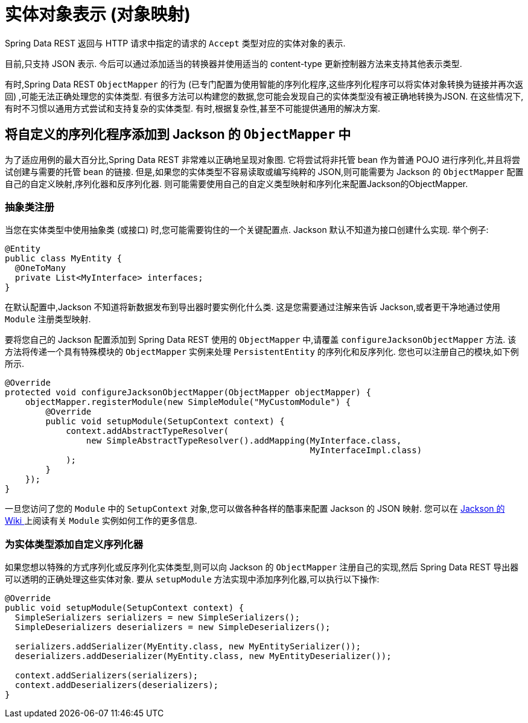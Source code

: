 [[representations]]
= 实体对象表示 (对象映射)

Spring Data REST 返回与 HTTP 请求中指定的请求的 `Accept` 类型对应的实体对象的表示.

目前,只支持 JSON 表示. 今后可以通过添加适当的转换器并使用适当的 content-type 更新控制器方法来支持其他表示类型.

有时,Spring Data REST `ObjectMapper` 的行为 (已专门配置为使用智能的序列化程序,这些序列化程序可以将实体对象转换为链接并再次返回) ,可能无法正确处理您的实体类型.
有很多方法可以构建您的数据,您可能会发现自己的实体类型没有被正确地转换为JSON. 在这些情况下,有时不习惯以通用方式尝试和支持复杂的实体类型. 有时,根据复杂性,甚至不可能提供通用的解决方案.

== 将自定义的序列化程序添加到 Jackson 的 `ObjectMapper` 中

为了适应用例的最大百分比,Spring Data REST 非常难以正确地呈现对象图. 它将尝试将非托管 bean 作为普通 POJO 进行序列化,并且将尝试创建与需要的托管 bean 的链接. 但是,如果您的实体类型不容易读取或编写纯粹的 JSON,则可能需要为 Jackson 的 `ObjectMapper` 配置自己的自定义映射,序列化器和反序列化器.
则可能需要使用自己的自定义类型映射和序列化来配置Jackson的ObjectMapper.

=== 抽象类注册

当您在实体类型中使用抽象类 (或接口) 时,您可能需要钩住的一个关键配置点. Jackson 默认不知道为接口创建什么实现. 举个例子:

====
[source,java]
----
@Entity
public class MyEntity {
  @OneToMany
  private List<MyInterface> interfaces;
}
----
====

在默认配置中,Jackson 不知道将新数据发布到导出器时要实例化什么类. 这是您需要通过注解来告诉 Jackson,或者更干净地通过使用 `Module` 注册类型映射.

要将您自己的 Jackson 配置添加到 Spring Data REST 使用的 `ObjectMapper` 中,请覆盖 `configureJacksonObjectMapper` 方法. 该方法将传递一个具有特殊模块的 `ObjectMapper` 实例来处理  `PersistentEntity`  的序列化和反序列化. 您也可以注册自己的模块,如下例所示.

====
[source,java]
----
@Override
protected void configureJacksonObjectMapper(ObjectMapper objectMapper) {
    objectMapper.registerModule(new SimpleModule("MyCustomModule") {
        @Override
        public void setupModule(SetupContext context) {
            context.addAbstractTypeResolver(
                new SimpleAbstractTypeResolver().addMapping(MyInterface.class,
                                                            MyInterfaceImpl.class)
            );
        }
    });
}
----
====

一旦您访问了您的 `Module` 中的 `SetupContext` 对象,您可以做各种各样的酷事来配置 Jackson 的 JSON 映射. 您可以在 https://wiki.fasterxml.com/JacksonFeatureModules[Jackson 的 Wiki ]上阅读有关 `Module` 实例如何工作的更多信息.


=== 为实体类型添加自定义序列化器

如果您想以特殊的方式序列化或反序列化实体类型,则可以向 Jackson 的 `ObjectMapper` 注册自己的实现,然后 Spring Data REST 导出器可以透明的正确处理这些实体对象.  要从 `setupModule` 方法实现中添加序列化器,可以执行以下操作:

====
[source,java]
----
@Override
public void setupModule(SetupContext context) {
  SimpleSerializers serializers = new SimpleSerializers();
  SimpleDeserializers deserializers = new SimpleDeserializers();

  serializers.addSerializer(MyEntity.class, new MyEntitySerializer());
  deserializers.addDeserializer(MyEntity.class, new MyEntityDeserializer());

  context.addSerializers(serializers);
  context.addDeserializers(deserializers);
}
----
====
